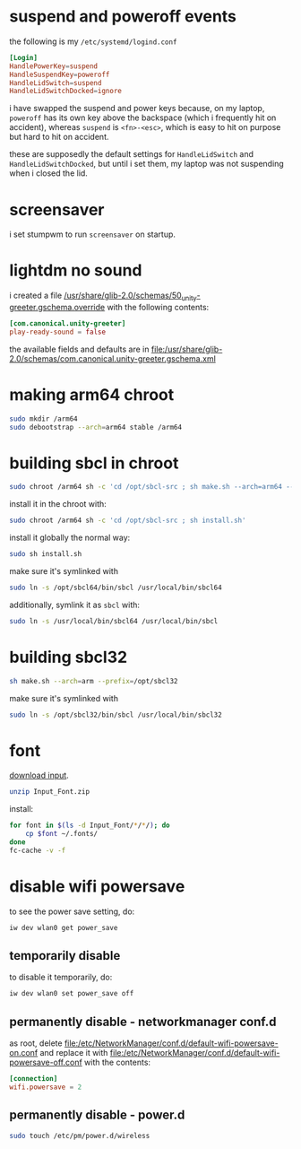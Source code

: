 * suspend and poweroff events
  the following is my ~/etc/systemd/logind.conf~
  #+BEGIN_SRC conf
    [Login]
    HandlePowerKey=suspend
    HandleSuspendKey=poweroff
    HandleLidSwitch=suspend
    HandleLidSwitchDocked=ignore
  #+END_SRC
  i have swapped the suspend and power keys because, on my laptop, ~poweroff~
  has its own key above the backspace (which i frequently hit on accident),
  whereas ~suspend~ is ~<fn>-<esc>~, which is easy to hit on purpose but hard
  to hit on accident.

  these are supposedly the default settings for ~HandleLidSwitch~ and
  ~HandleLidSwitchDocked~, but until i set them, my laptop was not suspending
  when i closed the lid.
* screensaver
  i set stumpwm to run ~screensaver~ on startup.
* lightdm no sound
  i created a file
  [[file:/usr/share/glib-2.0/schemas/50_unity-greeter.gschema.override][/usr/share/glib-2.0/schemas/50_unity-greeter.gschema.override]]
  with the following contents:
  #+BEGIN_SRC conf
    [com.canonical.unity-greeter]
    play-ready-sound = false
  #+END_SRC
  the available fields and defaults are in
  [[file:/usr/share/glib-2.0/schemas/com.canonical.unity-greeter.gschema.xml]]
* making arm64 chroot
  #+BEGIN_SRC sh
    sudo mkdir /arm64
    sudo debootstrap --arch=arm64 stable /arm64
  #+END_SRC
* building sbcl in chroot
  #+BEGIN_SRC sh
    sudo chroot /arm64 sh -c 'cd /opt/sbcl-src ; sh make.sh --arch=arm64 --prefix=/opt/sbcl64'
  #+END_SRC
  install it in the chroot with:
  #+BEGIN_SRC sh
    sudo chroot /arm64 sh -c 'cd /opt/sbcl-src ; sh install.sh'
  #+END_SRC
  install it globally the normal way:
  #+BEGIN_SRC sh
    sudo sh install.sh
  #+END_SRC
  make sure it's symlinked with
  #+BEGIN_SRC sh
    sudo ln -s /opt/sbcl64/bin/sbcl /usr/local/bin/sbcl64
  #+END_SRC
  additionally, symlink it as ~sbcl~ with:
  #+BEGIN_SRC sh
    sudo ln -s /usr/local/bin/sbcl64 /usr/local/bin/sbcl
  #+END_SRC
* building sbcl32
  #+BEGIN_SRC sh
    sh make.sh --arch=arm --prefix=/opt/sbcl32
  #+END_SRC
  make sure it's symlinked with
  #+BEGIN_SRC sh
    sudo ln -s /opt/sbcl32/bin/sbcl /usr/local/bin/sbcl32
  #+END_SRC
* font
  [[https://input.fontbureau.com/download/?customize&fontSelection=whole&a=0&g=0&i=serifs&l=serifs_round&zero=0&asterisk=0&braces=0&preset=default&line-height=1.2&accept=I+do&email=][download input]].
  #+BEGIN_SRC sh
    unzip Input_Font.zip
  #+END_SRC
  install:
  #+BEGIN_SRC sh
    for font in $(ls -d Input_Font/*/*/); do
        cp $font ~/.fonts/
    done
    fc-cache -v -f
  #+END_SRC
* disable wifi powersave
  to see the power save setting, do:
  #+BEGIN_SRC sh
    iw dev wlan0 get power_save
  #+END_SRC
** temporarily disable
   to disable it temporarily, do:
   #+BEGIN_SRC sh
    iw dev wlan0 set power_save off
   #+END_SRC
** permanently disable - networkmanager conf.d
   as root, delete
   [[file:/etc/NetworkManager/conf.d/default-wifi-powersave-on.conf]] and replace it
   with [[file:/etc/NetworkManager/conf.d/default-wifi-powersave-off.conf]] with the
   contents:
   #+BEGIN_SRC conf
    [connection]
    wifi.powersave = 2
   #+END_SRC
** permanently disable - power.d
   #+BEGIN_SRC sh
     sudo touch /etc/pm/power.d/wireless
   #+END_SRC
